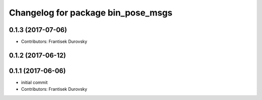 ^^^^^^^^^^^^^^^^^^^^^^^^^^^^^^^^^^^
Changelog for package bin_pose_msgs
^^^^^^^^^^^^^^^^^^^^^^^^^^^^^^^^^^^

0.1.3 (2017-07-06)
------------------
* Contributors: Frantisek Durovsky

0.1.2 (2017-06-12)
------------------

0.1.1 (2017-06-06)
------------------
* initial commit
* Contributors: Frantisek Durovsky
